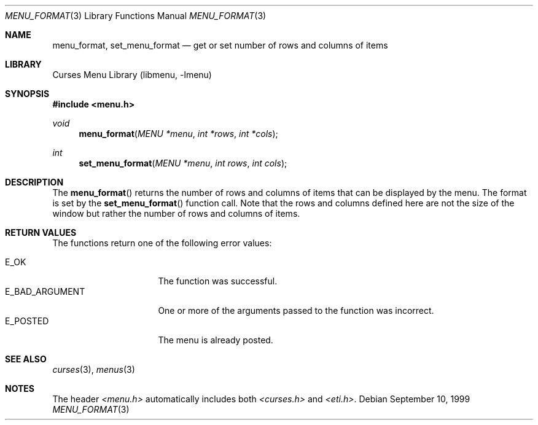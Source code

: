 .\"	$NetBSD: menu_format.3,v 1.8 2002/10/01 19:26:59 wiz Exp $
.\"
.\" Copyright (c) 1999
.\"	Brett Lymn - blymn@baea.com.au, brett_lymn@yahoo.com.au
.\"
.\" This code is donated to The NetBSD Foundation by the author.
.\"
.\" Redistribution and use in source and binary forms, with or without
.\" modification, are permitted provided that the following conditions
.\" are met:
.\" 1. Redistributions of source code must retain the above copyright
.\"    notice, this list of conditions and the following disclaimer.
.\" 2. Redistributions in binary form must reproduce the above copyright
.\"    notice, this list of conditions and the following disclaimer in the
.\"    documentation and/or other materials provided with the distribution.
.\" 3. The name of the Author may not be used to endorse or promote
.\"    products derived from this software without specific prior written
.\"    permission.
.\"
.\" THIS SOFTWARE IS PROVIDED BY THE AUTHOR ``AS IS'' AND
.\" ANY EXPRESS OR IMPLIED WARRANTIES, INCLUDING, BUT NOT LIMITED TO, THE
.\" IMPLIED WARRANTIES OF MERCHANTABILITY AND FITNESS FOR A PARTICULAR PURPOSE
.\" ARE DISCLAIMED.  IN NO EVENT SHALL THE AUTHOR BE LIABLE
.\" FOR ANY DIRECT, INDIRECT, INCIDENTAL, SPECIAL, EXEMPLARY, OR CONSEQUENTIAL
.\" DAMAGES (INCLUDING, BUT NOT LIMITED TO, PROCUREMENT OF SUBSTITUTE GOODS
.\" OR SERVICES; LOSS OF USE, DATA, OR PROFITS; OR BUSINESS INTERRUPTION)
.\" HOWEVER CAUSED AND ON ANY THEORY OF LIABILITY, WHETHER IN CONTRACT, STRICT
.\" LIABILITY, OR TORT (INCLUDING NEGLIGENCE OR OTHERWISE) ARISING IN ANY WAY
.\" OUT OF THE USE OF THIS SOFTWARE, EVEN IF ADVISED OF THE POSSIBILITY OF
.\" SUCH DAMAGE.
.\"
.Dd September 10, 1999
.Dt MENU_FORMAT 3
.Os
.Sh NAME
.Nm menu_format ,
.Nm set_menu_format
.Nd get or set number of rows and columns of items
.Sh LIBRARY
.Lb libmenu
.Sh SYNOPSIS
.Fd #include \*[Lt]menu.h\*[Gt]
.Ft void
.Fn menu_format "MENU *menu" "int *rows" "int *cols"
.Ft int
.Fn set_menu_format "MENU *menu" "int rows" "int cols"
.Sh DESCRIPTION
The
.Fn menu_format
returns the number of rows and columns of items that can be displayed
by the menu.
The format is set by the
.Fn set_menu_format
function call.
Note that the rows and columns defined here are not the size of the
window but rather the number of rows and columns of items.
.Sh RETURN VALUES
The functions return one of the following error values:
.Pp
.Bl -tag -width E_BAD_ARGUMENT -compact
.It Er E_OK
The function was successful.
.It Er E_BAD_ARGUMENT
One or more of the arguments passed to the function was incorrect.
.It Er E_POSTED
The menu is already posted.
.El
.Sh SEE ALSO
.Xr curses 3 ,
.Xr menus 3
.Sh NOTES
The header
.Pa \*[Lt]menu.h\*[Gt]
automatically includes both
.Pa \*[Lt]curses.h\*[Gt]
and
.Pa \*[Lt]eti.h\*[Gt] .
